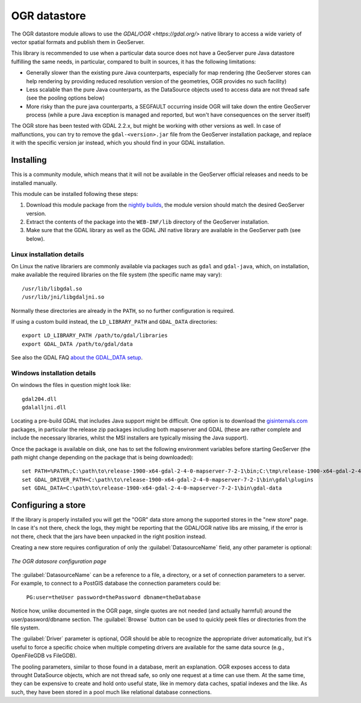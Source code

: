 .. _ogr_store:

OGR datastore
=============

The OGR datastore module allows to use the `GDAL/OGR <https://gdal.org/>` native library 
to access a wide variety of vector spatial formats and publish them in GeoServer.

This library is recommended to use when a particular data source does not have a GeoServer pure Java
datastore fulfilling the same needs, in particular, compared to built in sources, it has the following limitations:

* Generally slower than the existing pure Java counterparts, especially for map rendering (the GeoServer
  stores can help rendering by providing reduced resolution version of the geometries, OGR provides no
  such facility)
* Less scalable than the pure Java counterparts, as the DataSource objects used to access data are not
  thread safe (see the pooling options below)
* More risky than the pure java counterparts, a SEGFAULT occurring inside OGR will take down the entire
  GeoServer process (while a pure Java exception is managed and reported, but won't have consequences
  on the server itself)

The OGR store has been tested with GDAL 2.2.x, but might be working with other versions as well.
In case of malfunctions, you can try to remove the ``gdal-<version>.jar`` file from the GeoServer
installation package, and replace it with the specific version jar instead, which you should find
in your GDAL installation.


Installing
----------

This is a community module, which means that it will not be available in the GeoServer official releases and needs to be installed manually. 

This module can be installed following these steps:

1. Download this module package from the `nightly builds <https://build.geoserver.org/geoserver/>`_, the module version should match the desired GeoServer version.

2. Extract the contents of the package into the ``WEB-INF/lib`` directory of the GeoServer installation.

3. Make sure that the GDAL library as well as the GDAL JNI native library are available in the GeoServer path (see below).

Linux installation details
^^^^^^^^^^^^^^^^^^^^^^^^^^

On Linux the native librariers are commonly available via packages such as ``gdal`` and ``gdal-java``,
which, on installation, make available the required libraries on the file system (the specific name may vary)::

    /usr/lib/libgdal.so
    /usr/lib/jni/libgdaljni.so
    
Normally these directories are already in the ``PATH``, so no further configuration is required.
    
If using a custom build instead, the ``LD_LIBRARY_PATH`` and ``GDAL_DATA`` directories::

    export LD_LIBRARY_PATH /path/to/gdal/libraries
    export GDAL_DATA /path/to/gdal/data

See also the GDAL FAQ `about the GDAL_DATA setup <https://trac.osgeo.org/gdal/wiki/FAQInstallationAndBuilding#HowtosetGDAL_DATAvariable>`_.

Windows installation details
^^^^^^^^^^^^^^^^^^^^^^^^^^^^

On windows the files in question might look like::

   gdal204.dll
   gdalalljni.dll

Locating a pre-build GDAL that includes Java support might be difficult. One option is to download
the `gisinternals.com <http://www.gisinternals.com/release.php>`_ packages, in particular the 
release zip packages including both mapserver and GDAL (these are rather complete and include the necessary libraries,
whilst the MSI installers are typically missing the Java support).

Once the package is available on disk, one has to set the following environment variables before
starting GeoServer (the path might change depending on the package that is being downloaded)::

    set PATH=%PATH%;C:\path\to\release-1900-x64-gdal-2-4-0-mapserver-7-2-1\bin;C:\tmp\release-1900-x64-gdal-2-4-0-mapserver-7-2-1\bin\gdal\java
    set GDAL_DRIVER_PATH=C:\path\to\release-1900-x64-gdal-2-4-0-mapserver-7-2-1\bin\gdal\plugins
    set GDAL_DATA=C:\path\to\release-1900-x64-gdal-2-4-0-mapserver-7-2-1\bin\gdal-data

Configuring a store
-------------------

If the library is properly installed you will get the "OGR" data store among the supported stores
in the "new store" page. In case it's not there, check the logs, they might be reporting that 
the GDAL/OGR native libs are missing, if the error is not there, check that the jars have been
unpacked in the right position instead.

Creating a new store requires configuration of only the :guilabel:`DatasourceName` field, any other parameter is
optional:

.. figure:: images/store_config.png
   :align: center

   *The OGR datasore configuration page*

The :guilabel:`DatasourceName` can be a reference to a file, a directory, or a set of connection parameters to
a server. For example, to connect to a PostGIS database the connection parameters could be:

   ``PG:user=theUser password=thePassword dbname=theDatabase``

Notice how, unlike documented in the OGR page, single quotes are not needed (and actually harmful) around the
user/password/dbname section.
The :guilabel:`Browse` button can be used to quickly peek files or directories from the file system.

The :guilabel:`Driver` parameter is optional, OGR should be able to recognize the appropriate driver automatically,
but it's useful to force a specific choice when multiple competing drivers are available for the same
data source (e.g., OpenFileGDB vs FileGDB).

The pooling parameters, similar to those found in a database, merit an explanation.
OGR exposes access to data throught DataSource objects, which are not thread safe, so only one
request at a time can use them. At the same time, they can be expensive to create and hold onto
useful state, like in memory data caches, spatial indexes and the like.
As such, they have been stored in a pool much like relational database connections.